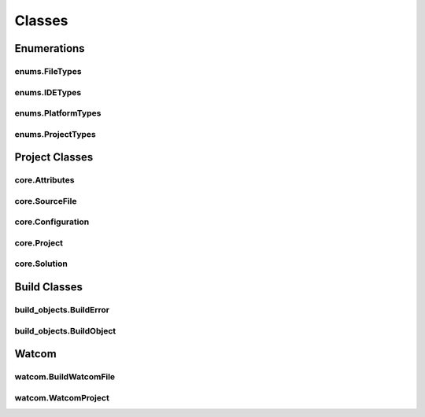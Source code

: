 Classes
=======

Enumerations
------------

enums.FileTypes
^^^^^^^^^^^^^^^
.. doxygenclass:: makeprojects::enums::FileTypes
    :members:

enums.IDETypes
^^^^^^^^^^^^^^
.. doxygenclass:: makeprojects::enums::IDETypes
    :members:

enums.PlatformTypes
^^^^^^^^^^^^^^^^^^^
.. doxygenclass:: makeprojects::enums::PlatformTypes
    :members:

enums.ProjectTypes
^^^^^^^^^^^^^^^^^^
.. doxygenclass:: makeprojects::enums::ProjectTypes
    :members:

Project Classes
---------------

core.Attributes
^^^^^^^^^^^^^^^
.. doxygenclass:: makeprojects::core::Attributes
    :members:

core.SourceFile
^^^^^^^^^^^^^^^
.. doxygenclass:: makeprojects::core::SourceFile
    :members:

core.Configuration
^^^^^^^^^^^^^^^^^^
.. doxygenclass:: makeprojects::core::Configuration
    :members:

core.Project
^^^^^^^^^^^^
.. doxygenclass:: makeprojects::core::Project
    :members:

core.Solution
^^^^^^^^^^^^^
.. doxygenclass:: makeprojects::core::Solution
    :members:

Build Classes
-------------

build_objects.BuildError
^^^^^^^^^^^^^^^^^^^^^^^^
.. doxygenclass:: makeprojects::build_objects::BuildError
    :members:

build_objects.BuildObject
^^^^^^^^^^^^^^^^^^^^^^^^^
.. doxygenclass:: makeprojects::build_objects::BuildObject
    :members:

Watcom
------

watcom.BuildWatcomFile
^^^^^^^^^^^^^^^^^^^^^^
.. doxygenclass:: makeprojects::watcom::BuildWatcomFile
    :members:

watcom.WatcomProject
^^^^^^^^^^^^^^^^^^^^
.. doxygenclass:: makeprojects::watcom::WatcomProject
    :members:
